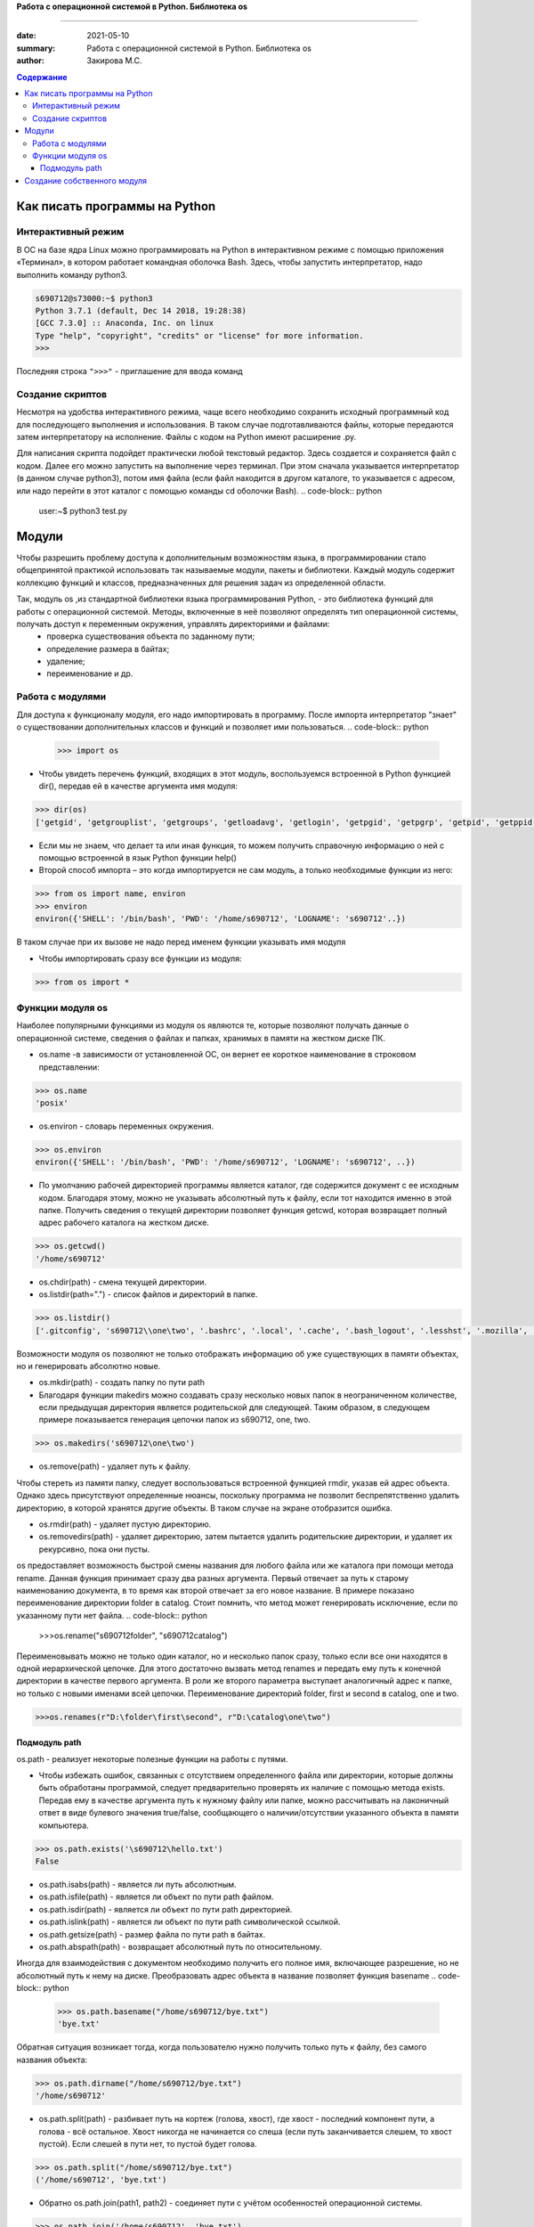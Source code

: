 **Работа с операционной системой в Python. Библиотека os**

#######################################################

:date: 2021-05-10
:summary: Работа с операционной системой в Python. Библиотека os 
:author: Закирова М.С.

.. contents:: Содержание
 
Как писать программы на Python
=================================

Интерактивный режим
---------------------------
В ОС на базе ядра Linux можно программировать на Python в интерактивном режиме с помощью приложения «Терминал», в котором работает командная оболочка Bash. Здесь, чтобы запустить интерпретатор, надо выполнить команду python3.

.. code-block:: python

    s690712@s73000:~$ python3
    Python 3.7.1 (default, Dec 14 2018, 19:28:38)
    [GCC 7.3.0] :: Anaconda, Inc. on linux
    Type "help", "copyright", "credits" or "license" for more information.
    >>>

Последняя строка ``">>>"`` - приглашение для ввода команд

Создание скриптов
------------------
Несмотря на удобства интерактивного режима, чаще всего необходимо сохранить исходный программный код для последующего выполнения и использования. В таком случае подготавливаются файлы, которые передаются затем интерпретатору на исполнение. 
Файлы с кодом на Python имеют расширение .py.

Для написания скрипта подойдет практически любой текстовый редактор. Здесь создается и сохраняется файл с кодом. Далее его можно запустить на выполнение через терминал. При этом сначала указывается интерпретатор (в данном случае python3), потом имя файла (если файл находится в другом каталоге, то указывается с адресом, или надо перейти в этот каталог с помощью команды cd оболочки Bash).
.. code-block:: python

    user:~$ python3 test.py



Модули
==============
Чтобы разрешить проблему доступа к дополнительным возможностям языка, в программировании стало общепринятой практикой использовать так называемые модули, пакеты и библиотеки. Каждый модуль содержит коллекцию функций и классов, предназначенных для решения задач из определенной области.

Так, модуль os ,из стандартной библиотеки языка программирования Python, - это библиотека функций для работы с операционной системой. Методы, включенные в неё позволяют определять тип операционной системы, получать доступ к переменным окружения, управлять директориями и файлами:
    * проверка существования объекта по заданному пути;
    * определение размера в байтах;
    * удаление;
    * переименование и др.

Работа с модулями
------------------
Для доступа к функционалу модуля, его надо импортировать в программу. После импорта интерпретатор "знает" о существовании дополнительных классов и функций и позволяет ими пользоваться.
.. code-block:: python

    >>> import os

* Чтобы увидеть перечень функций, входящих в этот модуль, воспользуемся встроенной в Python функцией dir(), передав ей в качестве аргумента имя модуля:

.. code-block:: python

    >>> dir(os)
    ['getgid', 'getgrouplist', 'getgroups', 'getloadavg', 'getlogin', 'getpgid', 'getpgrp', 'getpid', 'getppid', 'getpriority', 'getresgid', 'getresuid', 'getsid', 'getuid', 'getxattr', 'initgroups', 'isatty',]



* Если мы не знаем, что делает та или иная функция, то можем получить справочную информацию о ней с помощью встроенной в язык Python функции help()

* Второй способ импорта – это когда импортируется не сам модуль, а только необходимые функции из него:

.. code-block:: python

    >>> from os import name, environ
    >>> environ
    environ({'SHELL': '/bin/bash', 'PWD': '/home/s690712', 'LOGNAME': 's690712'..})
    
    
В таком случае при их вызове не надо перед именем функции указывать имя модуля

* Чтобы импортировать сразу все функции из модуля:

.. code-block:: python

    >>> from os import *


Функции модуля os
-----------------
Наиболее популярными функциями из модуля os являются те, которые позволяют получать данные о операционной системе, сведения о файлах и папках, хранимых в памяти на жестком диске ПК.

* os.name -в зависимости от установленной ОС, он вернет ее короткое наименование в строковом представлении:

.. code-block:: python

    >>> os.name
    'posix'

* os.environ - словарь переменных окружения.

.. code-block:: python

    >>> os.environ
    environ({'SHELL': '/bin/bash', 'PWD': '/home/s690712', 'LOGNAME': 's690712', ..})

* По умолчанию рабочей директорией программы является каталог, где содержится документ с ее исходным кодом. Благодаря этому, можно не указывать абсолютный путь к файлу, если тот находится именно в этой папке. Получить сведения о текущей директории позволяет функция getcwd, которая возвращает полный адрес рабочего каталога на жестком диске. 

.. code-block:: python

    >>> os.getcwd()
    '/home/s690712'

* os.chdir(path) - смена текущей директории.
* os.listdir(path=".") - список файлов и директорий в папке.

.. code-block:: python

    >>> os.listdir()
    ['.gitconfig', 's690712\\one\two', '.bashrc', '.local', '.cache', '.bash_logout', '.lesshst', '.mozilla', '.python_history', 'cat.txt', 'newfail.txt', 'testgit', '.bash_history', '.swp', '.profile', '.config', 'bye.txt', '.git', '.viminfo']


Возможности модуля os позволяют не только отображать информацию об уже существующих в памяти объектах, но и генерировать абсолютно новые.

* os.mkdir(path) -  создать папку по пути path 
* Благодаря функции makedirs можно создавать сразу несколько новых папок в неограниченном количестве, если предыдущая директория является родительской для следующей. Таким образом, в следующем примере показывается генерация цепочки папок из s690712, one, two.

.. code-block:: python

    >>> os.makedirs('s690712\one\two')

* os.remove(path) - удаляет путь к файлу.

Чтобы стереть из памяти папку, следует воспользоваться встроенной функцией rmdir, указав ей адрес объекта. Однако здесь присутствуют определенные нюансы, поскольку программа не позволит беспрепятственно удалить директорию, в которой хранятся другие объекты. В таком случае на экране отобразится ошибка.

* os.rmdir(path) - удаляет пустую директорию.
* os.removedirs(path) - удаляет директорию, затем пытается удалить родительские директории, и удаляет их рекурсивно, пока они пусты.


os предоставляет возможность быстрой смены названия для любого файла или же каталога при помощи метода rename. Данная функция принимает сразу два разных аргумента. Первый отвечает за путь к старому наименованию документа, в то время как второй отвечает за его новое название. В примере показано переименование директории folder в catalog. Стоит помнить, что метод может генерировать исключение, если по указанному пути нет файла.
.. code-block:: python

    >>>os.rename("s690712\folder", "s690712\catalog")


Переименовывать можно не только один каталог, но и несколько папок сразу, только если все они находятся в одной иерархической цепочке. Для этого достаточно вызвать метод renames и передать ему путь к конечной директории в качестве первого аргумента. В роли же второго параметра выступает аналогичный адрес к папке, но только с новыми именами всей цепочки.  Переименование директорий folder, first и second в catalog, one и two.

.. code-block:: python
   
    >>>os.renames(r"D:\folder\first\second", r"D:\catalog\one\two")


Подмодуль path
~~~~~~~~~~~~~~~~~~~
os.path - реализует некоторые полезные функции на работы с путями.

* Чтобы избежать ошибок, связанных с отсутствием определенного файла или директории, которые должны быть обработаны программой, следует предварительно проверять их наличие с помощью метода exists. Передав ему в качестве аргумента путь к нужному файлу или папке, можно рассчитывать на лаконичный ответ в виде булевого значения true/false, сообщающего о наличии/отсутствии указанного объекта в памяти компьютера.

.. code-block:: python

    >>> os.path.exists('\s690712\hello.txt')
    False

* os.path.isabs(path) - является ли путь абсолютным.

* os.path.isfile(path) - является ли объект по пути path файлом.

* os.path.isdir(path) -  является ли объект по пути path директорией.

* os.path.islink(path) - является ли объект по пути path символической ссылкой.
* os.path.getsize(path) - размер файла по пути path в байтах.
* os.path.abspath(path) - возвращает абсолютный путь по относительному.

Иногда для взаимодействия с документом необходимо получить его полное имя, включающее разрешение, но не абсолютный путь к нему на диске. Преобразовать адрес объекта в название позволяет функция basename
.. code-block:: python

    >>> os.path.basename("/home/s690712/bye.txt")
    'bye.txt'
    
Обратная ситуация возникает тогда, когда пользователю нужно получить только путь к файлу, без самого названия объекта:

.. code-block:: python

    >>> os.path.dirname("/home/s690712/bye.txt")
    '/home/s690712'
    
* os.path.split(path) - разбивает путь на кортеж (голова, хвост), где хвост - последний компонент пути, а голова - всё остальное. Хвост никогда не начинается со слеша (если путь заканчивается слешем, то хвост пустой). Если слешей в пути нет, то пустой будет голова.

.. code-block:: python

    >>> os.path.split("/home/s690712/bye.txt")
    ('/home/s690712', 'bye.txt')

* Обратно os.path.join(path1, path2) - соединяет пути с учётом особенностей операционной системы.

.. code-block:: python

    >>> os.path.join('/home/s690712', 'bye.txt')
    '/home/s690712/bye.txt'

* os.path.relpath(path, start=None) - вычисляет путь относительно директории start (по умолчанию - относительно текущей директории).

* os.path.samefile(path1, path2) - указывают ли path1 и path2 на один и тот же файл или директорию

.. code-block:: python

    s690712@s73000:~$ cd hel
    s690712@s73000:~/hel$ echo bye> hello.txt
    s690712@s73000:~/hel$ cd ..
    s690712@s73000:~$ python3
    Python 3.7.1 (default, Dec 14 2018, 19:28:38)
    [GCC 7.3.0] :: Anaconda, Inc. on linux
    Type "help", "copyright", "credits" or "license" for more information.
    >>> import os
    >>> os.path.samefile("hel",".")
    False

Создание собственного модуля
===============================
Когда интерпретатор Питона встречает команду импорта, то просматривает на наличие файла-модуля определенные каталоги. Их перечень можно увидеть по содержимому sys.path:

.. code-block:: python

    >>> import sys
    >>> sys.path
    ['', '/home/s690712/lib/python37.zip', '/lib/python3.7', '/lib/python3.7/lib-dynload', '/lib/python3.7/site-packages', '//lib/python3.7/site-packages']

Это список адресов в Linux. Первый элемент – пустая строка, что обозначает текущий каталог, то есть то место, где сохранена сама программа, импортирующая модуль. Если вы сохраните файл-модуль и файл-программу в одном каталоге, то интерпретатор без труда найдет модуль.

В качестве тренировки создадим модуль с функциями для вычисления площадей прямоугольника, треугольника и круга, поместим его в отдельный файл square.py, a сам файл потом передадим в sys.path:

.. code-block:: python

    s690712@s73000:~$ vim square.py
    -
    #! python3
    from math import pi, pow
     
    def rectangle(a, b):
        return round(a * b, 2)
     
    def triangle(a, h):
        return round(0.5 * a * h, 2)
     
    def circle(r):
        return round(pi * pow(r, 2), 2) 

Исполняемая программа count будет считать площадь круга по переданному ей значению радиуса. Ее код включает инструкцию импорта circle из модуля square.

.. code-block:: python

    s690712@s73000:~$ vim count.py
    -
    #! python3
    from square import circle
    print(circle(int(input())))
    -
    s690712@s73000:~$ python3
    Python 3.7.1 (default, Dec 14 2018, 19:28:38)
    [GCC 7.3.0] :: Anaconda, Inc. on linux
    Type "help", "copyright", "credits" or "license" for more information.
    >>> import sys
    >>> sys.path.insert(0,'/home/s690712/square.py')
    >>>
    [1]+  Остановлен    python3
    s690712@s73000:~$ python3 count.py
    3
    28.27

